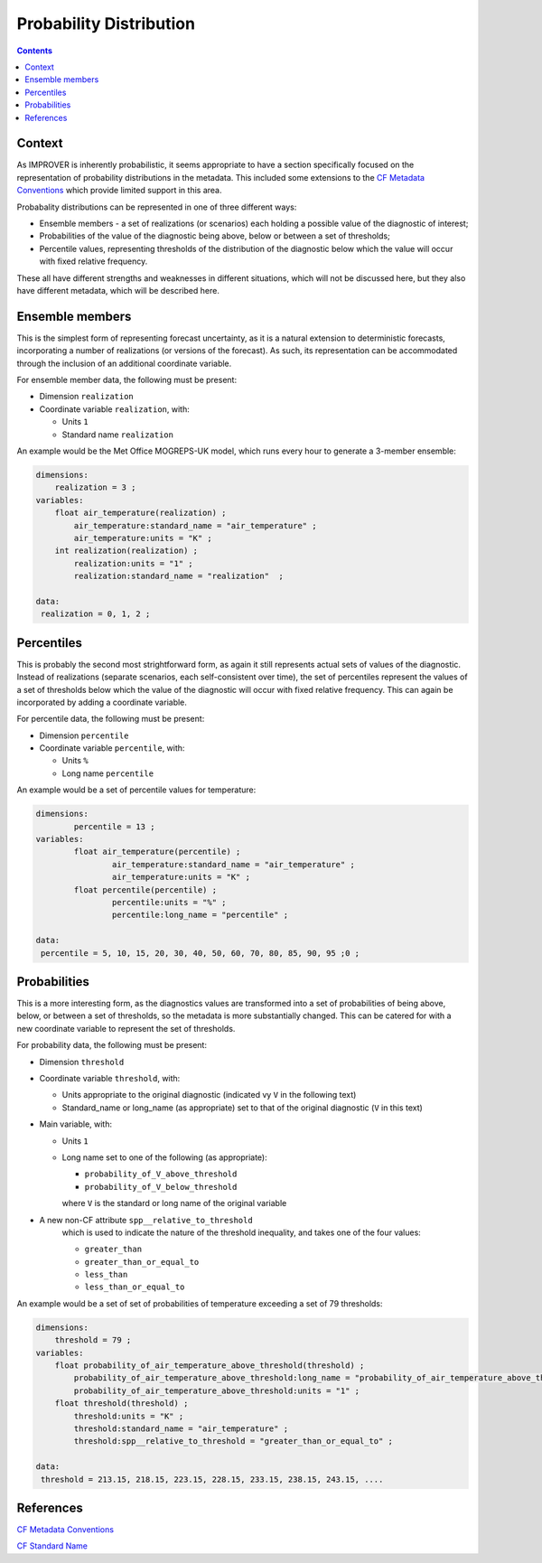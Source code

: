 .. _prob-section:

Probability Distribution
========================

.. contents:: Contents
    :depth: 3

Context
-------

As IMPROVER is inherently probabilistic,
it seems appropriate to have a section specifically focused
on the representation of probability distributions in the metadata.
This included some extensions to the `CF Metadata Conventions`_ 
which provide limited support in this area.

Probabality distributions can be represented in one of three different ways: 

* Ensemble members - a set of realizations (or scenarios) each holding
  a possible value of the diagnostic of interest;
* Probabilities of the value of the diagnostic being above, below or between
  a set of thresholds;
* Percentile values, representing thresholds of the distribution of the
  diagnostic below which the value will occur with fixed relative frequency.

These all have different strengths and weaknesses in different situations,
which will not be discussed here, but they also have different metadata, 
which will be described here. 

Ensemble members
----------------

This is the simplest form of representing forecast uncertainty,
as it is a natural extension to deterministic forecasts,
incorporating a number of realizations (or versions of the forecast). 
As such, its representation can be accommodated through the inclusion
of an additional coordinate variable. 

For ensemble member data, the following must be present:

* Dimension ``realization``
* Coordinate variable ``realization``, with:

  * Units ``1``
  * Standard name ``realization``

An example would be the Met Office MOGREPS-UK model,
which runs every hour to generate a 3-member ensemble:

.. code-block:: python

    dimensions:
        realization = 3 ;
    variables: 
        float air_temperature(realization) ;
            air_temperature:standard_name = "air_temperature" ;
            air_temperature:units = "K" ;
        int realization(realization) ;
            realization:units = "1" ;
            realization:standard_name = "realization"  ;

    data: 
     realization = 0, 1, 2 ;


Percentiles
-----------

This is probably the second most strightforward form,
as again it still represents actual sets of values of the diagnostic.
Instead of realizations
(separate scenarios, each self-consistent over time),
the set of percentiles represent the values of a set of thresholds
below which the value of the diagnostic will occur with 
fixed relative frequency.
This can again be incorporated by adding a coordinate variable.  

For percentile data, the following must be present:

* Dimension ``percentile``
* Coordinate variable ``percentile``, with:

  * Units ``%``
  * Long name ``percentile``


An example would be a set of percentile values for temperature:

.. code-block:: python

    dimensions:
	    percentile = 13 ;
    variables:
	    float air_temperature(percentile) ;
		    air_temperature:standard_name = "air_temperature" ;
		    air_temperature:units = "K" ;
	    float percentile(percentile) ;
		    percentile:units = "%" ;
		    percentile:long_name = "percentile" ;

    data:
     percentile = 5, 10, 15, 20, 30, 40, 50, 60, 70, 80, 85, 90, 95 ;0 ;


Probabilities
-------------

This is a more interesting form,
as the diagnostics values are transformed into a set of probabilities
of being above, below, or between a set of thresholds,
so the metadata is more substantially changed.
This can be catered for with a new coordinate variable to represent
the set of thresholds.

For probability data, the following must be present:

* Dimension ``threshold``
* Coordinate variable ``threshold``, with:

  * Units appropriate to the original diagnostic
    (indicated vy ``V`` in the following text) 
  * Standard_name or long_name (as appropriate) set to that of 
    the original diagnostic (``V`` in this text) 

* Main variable, with:

  * Units ``1``
  * Long name set to one of the following (as appropriate): 

    * ``probability_of_V_above_threshold``
    * ``probability_of_V_below_threshold``

    where ``V`` is the standard or long name of the original variable

* A new non-CF attribute ``spp__relative_to_threshold`` 
    which is used to indicate the nature of the threshold inequality,
    and takes one of the four values:

    * ``greater_than`` 
    * ``greater_than_or_equal_to``
    * ``less_than`` 
    * ``less_than_or_equal_to``

An example would be a set of set of probabilities of temperature
exceeding a set of 79 thresholds:

.. code-block:: python

    dimensions:
        threshold = 79 ; 
    variables:
        float probability_of_air_temperature_above_threshold(threshold) ;
            probability_of_air_temperature_above_threshold:long_name = "probability_of_air_temperature_above_threshold" ;
            probability_of_air_temperature_above_threshold:units = "1" ;
        float threshold(threshold) ;
            threshold:units = "K" ;
            threshold:standard_name = "air_temperature" ;
            threshold:spp__relative_to_threshold = "greater_than_or_equal_to" ;

    data:
     threshold = 213.15, 218.15, 223.15, 228.15, 233.15, 238.15, 243.15, ....


References
----------

`CF Metadata Conventions`_

`CF Standard Name`_


.. -----------------------------------------------------------------------------------
.. Links
.. _`CF Metadata Conventions`:
    http://cfconventions.org/

.. _`CF Standard Name`:
    http://cfconventions.org/Data/cf-standard-names/current/build/cf-standard-name-table.html